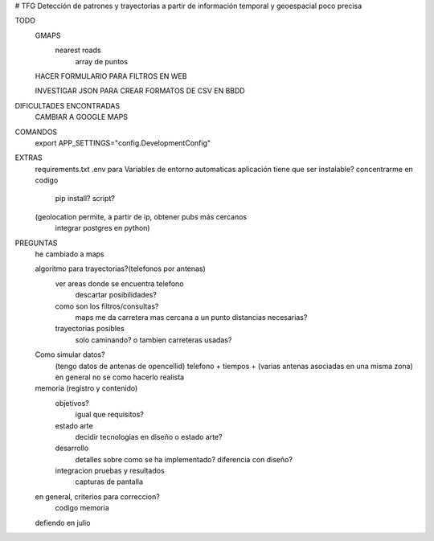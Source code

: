 # TFG
Detección de patrones y trayectorias a partir de información temporal y geoespacial poco precisa

TODO
    GMAPS
        nearest roads
            array de puntos

    HACER FORMULARIO PARA FILTROS EN WEB

    INVESTIGAR JSON PARA CREAR FORMATOS DE CSV EN BBDD


DIFICULTADES ENCONTRADAS
    CAMBIAR A GOOGLE MAPS


COMANDOS
    export APP_SETTINGS="config.DevelopmentConfig"


EXTRAS
    requirements.txt
    .env para Variables de entorno automaticas
    aplicación tiene que ser instalable? concentrarme en codigo
        pip install?
        script?

    (geolocation permite, a partir de ip, obtener pubs más cercanos
	integrar postgres en python)




PREGUNTAS
    he cambiado a maps

    algoritmo para trayectorias?(telefonos por antenas)
        ver areas donde se encuentra telefono
            descartar posibilidades?

        como son los filtros/consultas?
            maps me da carretera mas cercana a un punto
            distancias necesarias?

        trayectorias posibles
            solo caminando? o tambien carreteras usadas?

    Como simular datos?
        (tengo datos de antenas de opencellid)
        telefono + tiempos + (varias antenas asociadas en una misma zona)
        en general no se como hacerlo realista


    memoria (registro y contenido)
        objetivos?
            igual que requisitos?
        estado arte
            decidir tecnologias en diseño o estado arte?
        desarrollo
            detalles sobre como se ha implementado?
            diferencia con diseño?
        integracion pruebas y resultados
            capturas de pantalla


    en general, criterios para correccion?
        codigo
        memoria

    defiendo en julio